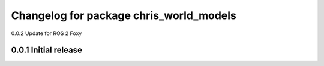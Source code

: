 ^^^^^^^^^^^^^^^^^^^^^^^^^^^^^^^^^^^^^^^^^^^^^^
Changelog for package chris_world_models
^^^^^^^^^^^^^^^^^^^^^^^^^^^^^^^^^^^^^^^^^^^^^^
0.0.2 Update for ROS 2 Foxy

------------------
0.0.1 Initial release
------------------
